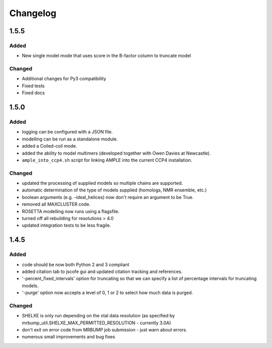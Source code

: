 Changelog
=========

1.5.5
------

Added
~~~~~
- New single model mode that uses score in the B-factor column to truncate model

Changed
~~~~~~~
- Additional changes for Py3 compatibility
- Fixed tests
- Fixed docs

1.5.0
------

Added
~~~~~
- logging can be configured with a JSON file.
- modelling can be run as a standalone module.
- added a Coiled-coil mode.
- added the ability to model multimers (developed together with Owen Davies at Newcastle).
- ``ample_into_ccp4.sh`` script for linking AMPLE into the current CCP4 installation.

Changed
~~~~~~~
- updated the processing of supplied models so multiple chains are supported.
- automatic determination of the type of models supplied (homologs, NMR ensemble, etc.)
- boolean arguments (e.g. -ideal_helices) now don't require an argument to be True.
- removed all MAXCLUSTER code.
- ROSETTA modelling now runs using a flagsfile.
- turned off all rebuilding for resolutions > 4.0
- updated integration tests to be less fragile.



1.4.5
------

Added
~~~~~
- code should be now both Python 2 and 3 compliant
- added citation tab to jscofe gui and updated citation tracking and references.
- '-percent_fixed_intervals' option for truncating so that we can specify a list of percentage intervals for truncating models.
- '-purge' option now accepts a level of 0, 1 or 2 to select how much data is purged.

Changed
~~~~~~~
- SHELXE is only run depending on the xtal data resolution (as specified by mrbump_util.SHELXE_MAX_PERMITTED_RESOLUTION - currently 3.0A)
- don't exit on error code from MRBUMP job submission - just warn about errors.
- numerous small improvements and bug fixes
